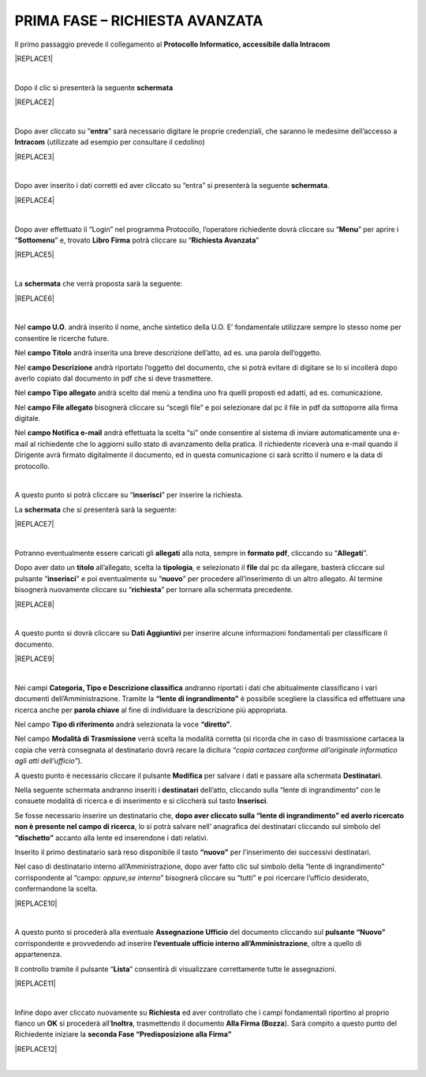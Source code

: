 
.. _h727d5d165955585b6207433523a27:

PRIMA FASE – RICHIESTA AVANZATA
###############################

Il primo passaggio prevede il collegamento al \ |STYLE0|\  


|REPLACE1|

|

Dopo il clic si presenterà la seguente \ |STYLE1|\ 


|REPLACE2|

|

Dopo aver cliccato su “\ |STYLE2|\ ” sarà necessario digitare le proprie credenziali, che saranno le medesime dell’accesso a \ |STYLE3|\  (utilizzate ad esempio per consultare il cedolino)


|REPLACE3|

|

Dopo aver inserito i dati corretti ed aver cliccato su “entra” si presenterà la seguente \ |STYLE4|\ .


|REPLACE4|

|

Dopo aver effettuato il “Login” nel programma Protocollo, l’operatore richiedente dovrà cliccare su “\ |STYLE5|\ ” per aprire i “\ |STYLE6|\ ” e, trovato \ |STYLE7|\  potrà cliccare su “\ |STYLE8|\ ” 


|REPLACE5|

|

La \ |STYLE9|\  che verrà proposta sarà la seguente: 


|REPLACE6|

|

Nel \ |STYLE10|\ . andrà inserito il nome, anche sintetico della U.O. E’ fondamentale utilizzare sempre lo stesso nome per consentire le ricerche future. 

Nel \ |STYLE11|\  andrà inserita una breve descrizione dell’atto, ad es. una parola dell’oggetto. 

Nel \ |STYLE12|\  andrà riportato l’oggetto del documento, che si potrà evitare di digitare se lo si incollerà dopo averlo copiato dal documento in pdf che si deve trasmettere. 

Nel \ |STYLE13|\  andrà scelto dal menù a tendina uno fra quelli proposti ed adatti, ad es. comunicazione. 

Nel \ |STYLE14|\  bisognerà cliccare su “scegli file” e poi selezionare dal pc il file in pdf da sottoporre alla firma digitale. 

Nel \ |STYLE15|\  andrà effettuata la scelta “si” onde consentire al sistema di inviare automaticamente una e-mail al richiedente che lo aggiorni sullo stato di avanzamento della pratica. Il richiedente riceverà una e-mail quando il Dirigente avrà firmato digitalmente il documento, ed in questa comunicazione ci sarà scritto il numero e la data di protocollo.

|

A questo punto si potrà cliccare su “\ |STYLE16|\ ” per inserire la richiesta.

 

La \ |STYLE17|\  che si presenterà sarà la seguente:


|REPLACE7|

|

Potranno eventualmente essere caricati gli \ |STYLE18|\  alla nota, sempre in \ |STYLE19|\ , cliccando su “\ |STYLE20|\ ”.

Dopo aver dato un \ |STYLE21|\  all’allegato, scelta la \ |STYLE22|\ , e selezionato il \ |STYLE23|\  dal pc da allegare, basterà cliccare sul pulsante “\ |STYLE24|\ ” e poi eventualmente su “\ |STYLE25|\ ” per procedere all’inserimento di un altro allegato. Al termine bisognerà nuovamente cliccare su “\ |STYLE26|\ ” per tornare alla schermata precedente. 


|REPLACE8|

|

A questo punto si dovrà cliccare su \ |STYLE27|\  per inserire alcune informazioni fondamentali per classificare il documento.


|REPLACE9|

|

Nei campi \ |STYLE28|\  andranno riportati i dati che abitualmente classificano i vari documenti dell’Amministrazione.  Tramite la \ |STYLE29|\  è possibile scegliere la classifica ed effettuare una ricerca anche per \ |STYLE30|\  al fine di individuare la descrizione più appropriata.

Nel campo \ |STYLE31|\  andrà selezionata la voce \ |STYLE32|\ . 

Nel campo \ |STYLE33|\  verrà scelta la modalità corretta (si ricorda che in caso di trasmissione cartacea la copia che verrà consegnata al destinatario dovrà recare la dicitura \ |STYLE34|\ ).

A questo punto è necessario cliccare il pulsante \ |STYLE35|\  per salvare i dati e passare alla schermata \ |STYLE36|\ . 

Nella seguente schermata andranno inseriti i \ |STYLE37|\  dell’atto, cliccando sulla “lente di ingrandimento” con le consuete modalità di ricerca e di inserimento e si cliccherà sul tasto \ |STYLE38|\ . 

Se fosse necessario inserire un destinatario che, \ |STYLE39|\ , lo si potrà salvare nell’ anagrafica dei destinatari cliccando sul simbolo del \ |STYLE40|\  accanto alla lente ed inserendone i dati relativi.

Inserito il primo destinatario sarà reso disponibile il tasto \ |STYLE41|\  per l’inserimento dei successivi destinatari.

Nel caso di destinatario interno all’Amministrazione, dopo aver fatto clic sul simbolo della “lente di ingrandimento” corrispondente al “campo: \ |STYLE42|\ ” bisognerà cliccare su “tutti” e poi ricercare l’ufficio desiderato, confermandone la scelta.


|REPLACE10|

|

A questo punto si procederà alla eventuale \ |STYLE43|\  del documento cliccando sul \ |STYLE44|\  corrispondente e provvedendo ad inserire \ |STYLE45|\ , oltre a quello di appartenenza.

Il controllo tramite il pulsante “\ |STYLE46|\ ” consentirà di visualizzare correttamente tutte le assegnazioni.


|REPLACE11|

|

Infine dopo aver cliccato nuovamente su \ |STYLE47|\  ed aver controllato che i campi fondamentali riportino al proprio fianco un \ |STYLE48|\  si procederà all’\ |STYLE49|\ , trasmettendo il documento \ |STYLE50|\ ). Sarà compito a questo punto del Richiedente iniziare la \ |STYLE51|\  


|REPLACE12|

|


.. bottom of content


.. |STYLE0| replace:: **Protocollo Informatico, accessibile dalla Intracom**

.. |STYLE1| replace:: **schermata**

.. |STYLE2| replace:: **entra**

.. |STYLE3| replace:: **Intracom**

.. |STYLE4| replace:: **schermata**

.. |STYLE5| replace:: **Menu**

.. |STYLE6| replace:: **Sottomenu**

.. |STYLE7| replace:: **Libro Firma**

.. |STYLE8| replace:: **Richiesta Avanzata**

.. |STYLE9| replace:: **schermata**

.. |STYLE10| replace:: **campo U.O**

.. |STYLE11| replace:: **campo Titolo**

.. |STYLE12| replace:: **campo Descrizione**

.. |STYLE13| replace:: **campo Tipo allegato**

.. |STYLE14| replace:: **campo File allegato**

.. |STYLE15| replace:: **campo Notifica e-mail**

.. |STYLE16| replace:: **inserisci**

.. |STYLE17| replace:: **schermata**

.. |STYLE18| replace:: **allegati**

.. |STYLE19| replace:: **formato pdf**

.. |STYLE20| replace:: **Allegati**

.. |STYLE21| replace:: **titolo**

.. |STYLE22| replace:: **tipologia**

.. |STYLE23| replace:: **file**

.. |STYLE24| replace:: **inserisci**

.. |STYLE25| replace:: **nuovo**

.. |STYLE26| replace:: **richiesta**

.. |STYLE27| replace:: **Dati Aggiuntivi**

.. |STYLE28| replace:: **Categoria, Tipo e Descrizione classifica**

.. |STYLE29| replace:: **“lente di ingrandimento”**

.. |STYLE30| replace:: **parola chiave**

.. |STYLE31| replace:: **Tipo di riferimento**

.. |STYLE32| replace:: **“diretto”**

.. |STYLE33| replace:: **Modalità di Trasmissione**

.. |STYLE34| replace:: *“copia cartacea conforme all’originale informatico agli atti dell’ufficio”*

.. |STYLE35| replace:: **Modifica**

.. |STYLE36| replace:: **Destinatari**

.. |STYLE37| replace:: **destinatari**

.. |STYLE38| replace:: **Inserisci**

.. |STYLE39| replace:: **dopo aver cliccato sulla “lente di ingrandimento” ed averlo ricercato non è presente nel campo di ricerca**

.. |STYLE40| replace:: **“dischetto”**

.. |STYLE41| replace:: **“nuovo”**

.. |STYLE42| replace:: *oppure,se interno*

.. |STYLE43| replace:: **Assegnazione Ufficio**

.. |STYLE44| replace:: **pulsante “Nuovo”**

.. |STYLE45| replace:: **l’eventuale ufficio interno all’Amministrazione**

.. |STYLE46| replace:: **Lista**

.. |STYLE47| replace:: **Richiesta**

.. |STYLE48| replace:: **OK**

.. |STYLE49| replace:: **Inoltra**

.. |STYLE50| replace:: **Alla Firma (Bozza**

.. |STYLE51| replace:: **seconda Fase “Predisposizione alla Firma”**


.. |REPLACE1| raw:: html

    <img src="https://raw.githubusercontent.com/cirospat/libro-firma_2.0/master/docs/img/1.PNG" />
.. |REPLACE2| raw:: html

    <img src="https://raw.githubusercontent.com/cirospat/libro-firma_2.0/master/docs/img/2.PNG" />
.. |REPLACE3| raw:: html

    <img src="https://raw.githubusercontent.com/cirospat/libro-firma_2.0/master/docs/img/3.PNG" />
.. |REPLACE4| raw:: html

    <img src="https://raw.githubusercontent.com/cirospat/libro-firma_2.0/master/docs/img/4.PNG" />
.. |REPLACE5| raw:: html

    <img src="https://raw.githubusercontent.com/cirospat/libro-firma_2.0/master/docs/img/5.png" />
.. |REPLACE6| raw:: html

    <img src="https://raw.githubusercontent.com/cirospat/libro-firma_2.0/master/docs/img/6.JPG" />
.. |REPLACE7| raw:: html

    <img src="https://raw.githubusercontent.com/cirospat/libro-firma_2.0/master/docs/img/7.JPG" />
.. |REPLACE8| raw:: html

    <img src="https://raw.githubusercontent.com/cirospat/libro-firma_2.0/master/docs/img/8.JPG" />
.. |REPLACE9| raw:: html

    <img src="https://raw.githubusercontent.com/cirospat/libro-firma_2.0/master/docs/img/9.JPG" />
.. |REPLACE10| raw:: html

    <img src="https://raw.githubusercontent.com/cirospat/libro-firma_2.0/master/docs/img/10.JPG" />
.. |REPLACE11| raw:: html

    <img src="https://raw.githubusercontent.com/cirospat/libro-firma_2.0/master/docs/img/11.JPG" />
.. |REPLACE12| raw:: html

    <img src="https://raw.githubusercontent.com/cirospat/libro-firma_2.0/master/docs/img/12.jpg" />